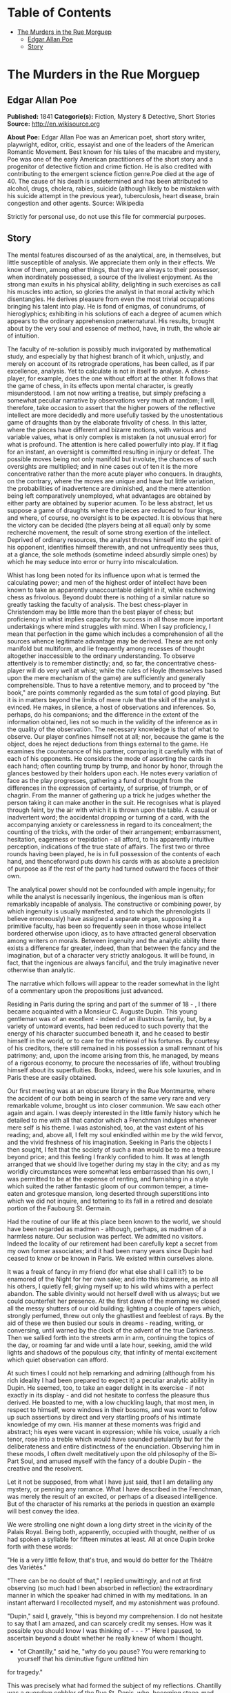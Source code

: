 #+TILE: The Murders in the Rue Morgue

* Table of Contents
  :PROPERTIES:
  :TOC:      :include all :depth 2 :ignore this
  :END:
:CONTENTS:
- [[#the-murders-in-the-rue-morguep][The Murders in the Rue Morguep]]
  - [[#edgar-allan-poe][Edgar Allan Poe]]
  - [[#story][Story]]
:END:
* The Murders in the Rue Morguep
** Edgar Allan Poe
   *Published:* 1841
   *Categorie(s):* Fiction, Mystery & Detective, Short Stories
   *Source:* http://en.wikisource.org


   *About Poe:*
   Edgar Allan Poe was an American poet, short story writer, playwright, editor, critic, essayist and one of the leaders of
   the American Romantic Movement. Best known for his tales of the macabre and mystery, Poe was one of the early American
   practitioners of the short story and a progenitor of detective fiction and crime fiction. He is also credited with
   contributing to the emergent science fiction genre.Poe died at the age of 40. The cause of his death is undetermined and
   has been attributed to alcohol, drugs, cholera, rabies, suicide (although likely to be mistaken with his suicide attempt
   in the previous year), tuberculosis, heart disease, brain congestion and other agents. Source: Wikipedia

   Strictly for personal use, do not use this file for commercial purposes.

** Story

   The mental features discoursed of as the analytical, are, in themselves, but little susceptible of analysis. We
   appreciate them only in their effects. We know of them, among other things, that they are always to their possessor,
   when inordinately possessed, a source of the liveliest enjoyment. As the strong man exults in his physical ability,
   delighting in such exercises as call his muscles into action, so glories the analyst in that moral activity which
   disentangles. He derives pleasure from even the most trivial occupations bringing his talent into play. He is fond of
   enigmas, of conundrums, of hieroglyphics; exhibiting in his solutions of each a degree of acumen which appears to the
   ordinary apprehension præternatural. His results, brought about by the very soul and essence of method, have, in truth,
   the whole air of intuition.

   The faculty of re-solution is possibly much invigorated by mathematical study, and especially by that highest branch of
   it which, unjustly, and merely on account of its retrograde operations, has been called, as if par excellence, analysis.
   Yet to calculate is not in itself to analyse. A chess-player, for example, does the one without effort at the other. It
   follows that the game of chess, in its effects upon mental character, is greatly misunderstood. I am not now writing a
   treatise, but simply prefacing a somewhat peculiar narrative by observations very much at random; I will, therefore,
   take occasion to assert that the higher powers of the reflective intellect are more decidedly and more usefully tasked
   by the unostentatious game of draughts than by the elaborate frivolity of chess. In this latter, where the pieces have
   different and bizarre motions, with various and variable values, what is only complex is mistaken (a not unusual error)
   for what is profound. The attention is here called powerfully into play. If it flag for an instant, an oversight is
   committed resulting in injury or defeat. The possible moves being not only manifold but involute, the chances of such
   oversights are multiplied; and in nine cases out of ten it is the more concentrative rather than the more acute player
   who conquers. In draughts, on the contrary, where the moves are unique and have but little variation, the probabilities
   of inadvertence are diminished, and the mere attention being left comparatively unemployed, what advantages are obtained
   by either party are obtained by superior acumen. To be less abstract, let us suppose a game of draughts where the pieces
   are reduced to four kings, and where, of course, no oversight is to be expected. It is obvious that here the victory can
   be decided (the players being at all equal) only by some recherché movement, the result of some strong exertion of the
   intellect. Deprived of ordinary resources, the analyst throws himself into the spirit of his opponent, identifies
   himself therewith, and not unfrequently sees thus, at a glance, the sole methods (sometime indeed absurdly simple ones)
   by which he may seduce into error or hurry into miscalculation.

   Whist has long been noted for its influence upon what is termed the calculating power; and men of the highest order of
   intellect have been known to take an apparently unaccountable delight in it, while eschewing chess as frivolous. Beyond
   doubt there is nothing of a similar nature so greatly tasking the faculty of analysis. The best chess-player in
   Christendom may be little more than the best player of chess; but proficiency in whist implies capacity for success in
   all those more important undertakings where mind struggles with mind. When I say proficiency, I mean that perfection in
   the game which includes a comprehension of all the sources whence legitimate advantage may be derived. These are not
   only manifold but multiform, and lie frequently among recesses of thought altogether inaccessible to the ordinary
   understanding. To observe attentively is to remember distinctly; and, so far, the concentrative chess-player will do
   very well at whist; while the rules of Hoyle (themselves based upon the mere mechanism of the game) are sufficiently and
   generally comprehensible. Thus to have a retentive memory, and to proceed by "the book," are points commonly regarded as
   the sum total of good playing. But it is in matters beyond the limits of mere rule that the skill of the analyst is
   evinced. He makes, in silence, a host of observations and inferences. So, perhaps, do his companions; and the difference
   in the extent of the information obtained, lies not so much in the validity of the inference as in the quality of the
   observation. The necessary knowledge is that of what to observe. Our player confines himself not at all; nor, because
   the game is the object, does he reject deductions from things external to the game. He examines the countenance of his
   partner, comparing it carefully with that of each of his opponents. He considers the mode of assorting the cards in each
   hand; often counting trump by trump, and honor by honor, through the glances bestowed by their holders upon each. He
   notes every variation of face as the play progresses, gathering a fund of thought from the differences in the expression
   of certainty, of surprise, of triumph, or of chagrin. From the manner of gathering up a trick he judges whether the
   person taking it can make another in the suit. He recognises what is played through feint, by the air with which it is
   thrown upon the table. A casual or inadvertent word; the accidental dropping or turning of a card, with the accompanying
   anxiety or carelessness in regard to its concealment; the counting of the tricks, with the order of their arrangement;
   embarrassment, hesitation, eagerness or trepidation - all afford, to his apparently intuitive perception, indications of
   the true state of affairs. The first two or three rounds having been played, he is in full possession of the contents of
   each hand, and thenceforward puts down his cards with as absolute a precision of purpose as if the rest of the party had
   turned outward the faces of their own.

   The analytical power should not be confounded with ample ingenuity; for while the analyst is necessarily ingenious, the
   ingenious man is often remarkably incapable of analysis. The constructive or combining power, by which ingenuity is
   usually manifested, and to which the phrenologists (I believe erroneously) have assigned a separate organ, supposing it
   a primitive faculty, has been so frequently seen in those whose intellect bordered otherwise upon idiocy, as to have
   attracted general observation among writers on morals. Between ingenuity and the analytic ability there exists a
   difference far greater, indeed, than that between the fancy and the imagination, but of a character very strictly
   analogous. It will be found, in fact, that the ingenious are always fanciful, and the truly imaginative never otherwise
   than analytic.

   The narrative which follows will appear to the reader somewhat in the light of a commentary upon the propositions just
   advanced.

   Residing in Paris during the spring and part of the summer of 18 - , I there became acquainted with a Monsieur C.
   Auguste Dupin. This young gentleman was of an excellent - indeed of an illustrious family, but, by a variety of untoward
   events, had been reduced to such poverty that the energy of his character succumbed beneath it, and he ceased to bestir
   himself in the world, or to care for the retrieval of his fortunes. By courtesy of his creditors, there still remained
   in his possession a small remnant of his patrimony; and, upon the income arising from this, he managed, by means of a
   rigorous economy, to procure the necessaries of life, without troubling himself about its superfluities. Books, indeed,
   were his sole luxuries, and in Paris these are easily obtained.

   Our first meeting was at an obscure library in the Rue Montmartre, where the accident of our both being in search of the
   same very rare and very remarkable volume, brought us into closer communion. We saw each other again and again. I was
   deeply interested in the little family history which he detailed to me with all that candor which a Frenchman indulges
   whenever mere self is his theme. I was astonished, too, at the vast extent of his reading; and, above all, I felt my
   soul enkindled within me by the wild fervor, and the vivid freshness of his imagination. Seeking in Paris the objects I
   then sought, I felt that the society of such a man would be to me a treasure beyond price; and this feeling I frankly
   confided to him. It was at length arranged that we should live together during my stay in the city; and as my worldly
   circumstances were somewhat less embarrassed than his own, I was permitted to be at the expense of renting, and
   furnishing in a style which suited the rather fantastic gloom of our common temper, a time-eaten and grotesque mansion,
   long deserted through superstitions into which we did not inquire, and tottering to its fall in a retired and desolate
   portion of the Faubourg St. Germain.

   Had the routine of our life at this place been known to the world, we should have been regarded as madmen - although,
   perhaps, as madmen of a harmless nature. Our seclusion was perfect. We admitted no visitors. Indeed the locality of our
   retirement had been carefully kept a secret from my own former associates; and it had been many years since Dupin had
   ceased to know or be known in Paris. We existed within ourselves alone.

   It was a freak of fancy in my friend (for what else shall I call it?) to be enamored of the Night for her own sake; and
   into this bizarrerie, as into all his others, I quietly fell; giving myself up to his wild whims with a perfect abandon.
   The sable divinity would not herself dwell with us always; but we could counterfeit her presence. At the first dawn of
   the morning we closed all the messy shutters of our old building; lighting a couple of tapers which, strongly perfumed,
   threw out only the ghastliest and feeblest of rays. By the aid of these we then busied our souls in dreams - reading,
   writing, or conversing, until warned by the clock of the advent of the true Darkness. Then we sallied forth into the
   streets arm in arm, continuing the topics of the day, or roaming far and wide until a late hour, seeking, amid the wild
   lights and shadows of the populous city, that infinity of mental excitement which quiet observation can afford.

   At such times I could not help remarking and admiring (although from his rich ideality I had been prepared to expect it)
   a peculiar analytic ability in Dupin. He seemed, too, to take an eager delight in its exercise - if not exactly in its
   display - and did not hesitate to confess the pleasure thus derived. He boasted to me, with a low chuckling laugh, that
   most men, in respect to himself, wore windows in their bosoms, and was wont to follow up such assertions by direct and
   very startling proofs of his intimate knowledge of my own. His manner at these moments was frigid and abstract; his eyes
   were vacant in expression; while his voice, usually a rich tenor, rose into a treble which would have sounded petulantly
   but for the deliberateness and entire distinctness of the enunciation. Observing him in these moods, I often dwelt
   meditatively upon the old philosophy of the Bi-Part Soul, and amused myself with the fancy of a double Dupin - the
   creative and the resolvent.

   Let it not be supposed, from what I have just said, that I am detailing any mystery, or penning any romance. What I have
   described in the Frenchman, was merely the result of an excited, or perhaps of a diseased intelligence. But of the
   character of his remarks at the periods in question an example will best convey the idea.

   We were strolling one night down a long dirty street in the vicinity of the Palais Royal. Being both, apparently,
   occupied with thought, neither of us had spoken a syllable for fifteen minutes at least. All at once Dupin broke forth
   with these words:

   "He is a very little fellow, that's true, and would do better for the Théâtre des Variétés."

   "There can be no doubt of that," I replied unwittingly, and not at first observing (so much had I been absorbed in
   reflection) the extraordinary manner in which the speaker had chimed in with my meditations. In an instant afterward I
   recollected myself, and my astonishment was profound.

   "Dupin," said I, gravely, "this is beyond my comprehension. I do not hesitate to say that I am amazed, and can scarcely
   credit my senses. How was it possible you should know I was thinking of  -  -  - ?" Here I paused, to ascertain beyond a
   doubt whether he really knew of whom I thought.

   - "of Chantilly," said he, "why do you pause? You were remarking to yourself that his diminutive figure unfitted him
   for tragedy."

   This was precisely what had formed the subject of my reflections. Chantilly was a quondam cobbler of the Rue St. Denis,
   who, becoming stage-mad, had attempted the rôle of Xerxes, in Crébillon's tragedy so called, and been notoriously
   Pasquinaded for his pains.

   "Tell me, for Heaven's sake," I exclaimed, "the method - if method there is - by which you have been enabled to fathom
   my soul in this matter." In fact I was even more startled than I would have been willing to express.

   "It was the fruiterer," replied my friend, "who brought you to the conclusion that the mender of soles was not of
   sufficient height for Xerxes et id genus omne."

   "The fruiterer! - you astonish me - I know no fruiterer whomsoever."

   "The man who ran up against you as we entered the street - it may have been fifteen minutes ago."

   I now remembered that, in fact, a fruiterer, carrying upon his head a large basket of apples, had nearly thrown me down,
   by accident, as we passed from the Rue C  -  -  into the thoroughfare where we stood; but what this had to do with
   Chantilly I could not possibly understand.

   There was not a particle of charlâtanerie about Dupin. "I will explain," he said, "and that you may comprehend all
   clearly, we will first retrace the course of your meditations, from the moment in which I spoke to you until that of the
   rencontre with the fruiterer in question. The larger links of the chain run thus - Chantilly, Orion, Dr. Nichols,
   Epicurus, Stereotomy, the street stones, the fruiterer."

   There are few persons who have not, at some period of their lives, amused themselves in retracing the steps by which
   particular conclusions of their own minds have been attained. The occupation is often full of interest and he who
   attempts it for the first time is astonished by the apparently illimitable distance and incoherence between the
   starting-point and the goal. What, then, must have been my amazement when I heard the Frenchman speak what he had just
   spoken, and when I could not help acknowledging that he had spoken the truth. He continued:

   "We had been talking of horses, if I remember aright, just before leaving the Rue C  -  -  . This was the last subject
   we discussed. As we crossed into this street, a fruiterer, with a large basket upon his head, brushing quickly past us,
   thrust you upon a pile of paving stones collected at a spot where the causeway is undergoing repair. You stepped upon
   one of the loose fragments, slipped, slightly strained your ankle, appeared vexed or sulky, muttered a few words, turned
   to look at the pile, and then proceeded in silence. I was not particularly attentive to what you did; but observation
   has become with me, of late, a species of necessity.

   "You kept your eyes upon the ground - glancing, with a petulant expression, at the holes and ruts in the pavement, (so
   that I saw you were still thinking of the stones,) until we reached the little alley called Lamartine, which has been
   paved, by way of experiment, with the overlapping and riveted blocks. Here your countenance brightened up, and,
   perceiving your lips move, I could not doubt that you murmured the word 'stereotomy,' a term very affectedly applied to
   this species of pavement. I knew that you could not say to yourself 'stereotomy' without being brought to think of
   atomies, and thus of the theories of Epicurus; and since, when we discussed this subject not very long ago, I mentioned
   to you how singularly, yet with how little notice, the vague guesses of that noble Greek had met with confirmation in
   the late nebular cosmogony, I felt that you could not avoid casting your eyes upward to the great nebula in Orion, and I
   certainly expected that you would do so. You did look up; and I was now assured that I had correctly followed your
   steps. But in that bitter tirade upon Chantilly, which appeared in yesterday's 'Musée,' the satirist, making some
   disgraceful allusions to the cobbler's change of name upon assuming the buskin, quoted a Latin line about which we have
   often conversed. I mean the line

   Perdidit antiquum litera sonum.

   I had told you that this was in reference to Orion, formerly written Urion; and, from certain pungencies connected with
   this explanation, I was aware that you could not have forgotten it. It was clear, therefore, that you would not fail to
   combine the two ideas of Orion and Chantilly. That you did combine them I saw by the character of the smile which passed
   over your lips. You thought of the poor cobbler's immolation. So far, you had been stooping in your gait; but now I saw
   you draw yourself up to your full height. I was then sure that you reflected upon the diminutive figure of Chantilly. At
   this point I interrupted your meditations to remark that as, in fact, he was a very little fellow - that Chantilly - he
   would do better at the Théâtre des Variétés."

   Not long after this, we were looking over an evening edition of the Gazette des Tribunaux, when the following paragraphs
   arrested our attention.

   "EXTRAORDINARY MURDERS. - This morning, about three o'clock, the inhabitants of the Quartier St. Roch were aroused from
   sleep by a succession of terrific shrieks, issuing, apparently, from the fourth story of a house in the Rue Morgue,
   known to be in the sole occupancy of one Madame L'Espanaye, and her daughter Mademoiselle Camille L'Espanaye. After some
   delay, occasioned by a fruitless attempt to procure admission in the usual manner, the gateway was broken in with a
   crowbar, and eight or ten of the neighbors entered accompanied by two gendarmes. By this time the cries had ceased; but,
   as the party rushed up the first flight of stairs, two or more rough voices in angry contention were distinguished and
   seemed to proceed from the upper part of the house. As the second landing was reached, these sounds, also, had ceased
   and everything remained perfectly quiet. The party spread themselves and hurried from room to room. Upon arriving at a
   large back chamber in the fourth story, (the door of which, being found locked, with the key inside, was forced open,) a
   spectacle presented itself which struck every one present not less with horror than with astonishment.

   "The apartment was in the wildest disorder - the furniture broken and thrown about in all directions. There was only one
   bedstead; and from this the bed had been removed, and thrown into the middle of the floor. On a chair lay a razor,
   besmeared with blood. On the hearth were two or three long and thick tresses of grey human hair, also dabbled in blood,
   and seeming to have been pulled out by the roots. Upon the floor were found four Napoleons, an ear-ring of topaz, three
   large silver spoons, three smaller of métal d'Alger, and two bags, containing nearly four thousand francs in gold. The
   drawers of a bureau, which stood in one corner were open, and had been, apparently, rifled, although many articles still
   remained in them. A small iron safe was discovered under the bed (not under the bedstead). It was open, with the key
   still in the door. It had no contents beyond a few old letters, and other papers of little consequence.

   "Of Madame L'Espanaye no traces were here seen; but an unusual quantity of soot being observed in the fire-place, a
   search was made in the chimney, and (horrible to relate!) the; corpse of the daughter, head downward, was dragged
   therefrom; it having been thus forced up the narrow aperture for a considerable distance. The body was quite warm. Upon
   examining it, many excoriations were perceived, no doubt occasioned by the violence with which it had been thrust up and
   disengaged. Upon the face were many severe scratches, and, upon the throat, dark bruises, and deep indentations of
   finger nails, as if the deceased had been throttled to death.

   "After a thorough investigation of every portion of the house, without farther discovery, the party made its way into a
   small paved yard in the rear of the building, where lay the corpse of the old lady, with her throat so entirely cut
   that, upon an attempt to raise her, the head fell off. The body, as well as the head, was fearfully mutilated - the
   former so much so as scarcely to retain any semblance of humanity.

   "To this horrible mystery there is not as yet, we believe, the slightest clew."

   The next day's paper had these additional particulars.

   "The Tragedy in the Rue Morgue. - Many individuals have been examined in relation to this most extraordinary and
   frightful affair. [The word 'affaire' has not yet, in France, that levity of import which it conveys with us,] "but
   nothing whatever has transpired to throw light upon it. We give below all the material testimony elicited.

   "Pauline Dubourg, laundress, deposes that she has known both the deceased for three years, having washed for them during
   that period. The old lady and her daughter seemed on good terms - very affectionate towards each other. They were
   excellent pay. Could not speak in regard to their mode or means of living. Believed that Madame L. told fortunes for a
   living. Was reputed to have money put by. Never met any persons in the house when she called for the clothes or took
   them home. Was sure that they had no servant in employ. There appeared to be no furniture in any part of the building
   except in the fourth story.

   "Pierre Moreau, tobacconist, deposes that he has been in the habit of selling small quantities of tobacco and snuff to
   Madame L'Espanaye for nearly four years. Was born in the neighborhood, and has always resided there. The deceased and
   her daughter had occupied the house in which the corpses were found, for more than six years. It was formerly occupied
   by a jeweller, who under-let the upper rooms to various persons. The house was the property of Madame L. She became
   dissatisfied with the abuse of the premises by her tenant, and moved into them herself, refusing to let any portion. The
   old lady was childish. Witness had seen the daughter some five or six times during the six years. The two lived an
   exceedingly retired life - were reputed to have money. Had heard it said among the neighbors that Madame L. told
   fortunes - did not believe it. Had never seen any person enter the door except the old lady and her daughter, a porter
   once or twice, and a physician some eight or ten times.

   "Many other persons, neighbors, gave evidence to the same effect. No one was spoken of as frequenting the house. It was
   not known whether there were any living connexions of Madame L. and her daughter. The shutters of the front windows were
   seldom opened. Those in the rear were always closed, with the exception of the large back room, fourth story. The house
   was a good house - not very old.

   "Isidore Musèt, gendarme, deposes that he was called to the house about three o'clock in the morning, and found some
   twenty or thirty persons at the gateway, endeavoring to gain admittance. Forced it open, at length, with a bayonet - not
   with a crowbar. Had but little difficulty in getting it open, on account of its being a double or folding gate, and
   bolted neither at bottom not top. The shrieks were continued until the gate was forced - and then suddenly ceased. They
   seemed to be screams of some person (or persons) in great agony - were loud and drawn out, not short and quick. Witness
   led the way up stairs. Upon reaching the first landing, heard two voices in loud and angry contention - the one a gruff
   voice, the other much shriller - a very strange voice. Could distinguish some words of the former, which was that of a
   Frenchman. Was positive that it was not a woman's voice. Could distinguish the words 'sacré' and 'diable.' The shrill
   voice was that of a foreigner. Could not be sure whether it was the voice of a man or of a woman. Could not make out
   what was said, but believed the language to be Spanish. The state of the room and of the bodies was described by this
   witness as we described them yesterday.

   "Henri Duval, a neighbor, and by trade a silver-smith, deposes that he was one of the party who first entered the house.
   Corroborates the testimony of Musèt in general. As soon as they forced an entrance, they reclosed the door, to keep out
   the crowd, which collected very fast, notwithstanding the lateness of the hour. The shrill voice, this witness thinks,
   was that of an Italian. Was certain it was not French. Could not be sure that it was a man's voice. It might have been a
   woman's. Was not acquainted with the Italian language. Could not distinguish the words, but was convinced by the
   intonation that the speaker was an Italian. Knew Madame L. and her daughter. Had conversed with both frequently. Was
   sure that the shrill voice was not that of either of the deceased.

   " -  -  Odenheimer, restaurateur. -  This witness volunteered his testimony. Not speaking French, was examined through
   an interpreter. Is a native of Amsterdam. Was passing the house at the time of the shrieks. They lasted for several
   minutes - probably ten. They were long and loud - very awful and distressing. Was one of those who entered the building.
   Corroborated the previous evidence in every respect but one. Was sure that the shrill voice was that of a man - of a
   Frenchman. Could not distinguish the words uttered. They were loud and quick - unequal - spoken apparently in fear as
   well as in anger. The voice was harsh - not so much shrill as harsh. Could not call it a shrill voice. The gruff voice
   said repeatedly 'sacré,' 'diable,' and once 'mon Dieu. '

   "Jules Mignaud, banker, of the firm of Mignaud et Fils, Rue Deloraine. Is the elder Mignaud. Madame L'Espanaye had some
   property. Had opened an account with his banking house in the spring of the year - (eight years previously). Made
   frequent deposits in small sums. Had checked for nothing until the third day before her death, when she took out in
   person the sum of 4000 francs. This sum was paid in gold, and a clerk went home with the money.

   "Adolphe Le Bon, clerk to Mignaud et Fils, deposes that on the day in question, about noon, he accompanied Madame
   L'Espanaye to her residence with the 4000 francs, put up in two bags. Upon the door being opened, Mademoiselle L.
   appeared and took from his hands one of the bags, while the old lady relieved him of the other. He then bowed and
   departed. Did not see any person in the street at the time. It is a bye-street - very lonely.

   "William Bird, tailor deposes that he was one of the party who entered the house. Is an Englishman. Has lived in Paris
   two years. Was one of the first to ascend the stairs. Heard the voices in contention. The gruff voice was that of a
   Frenchman. Could make out several words, but cannot now remember all. Heard distinctly 'sacré' and 'mon Dieu.' There was
   a sound at the moment as if of several persons struggling - a scraping and scuffling sound. The shrill voice was very
   loud - louder than the gruff one. Is sure that it was not the voice of an Englishman. Appeared to be that of a German.
   Might have been a woman's voice. Does not understand German.

   "Four of the above-named witnesses, being recalled, deposed that the door of the chamber in which was found the body of
   Mademoiselle L. was locked on the inside when the party reached it. Every thing was perfectly silent - no groans or
   noises of any kind. Upon forcing the door no person was seen. The windows, both of the back and front room, were down
   and firmly fastened from within. A door between the two rooms was closed, but not locked. The door leading from the
   front room into the passage was locked, with the key on the inside. A small room in the front of the house, on the
   fourth story, at the head of the passage was open, the door being ajar. This room was crowded with old beds, boxes, and
   so forth. These were carefully removed and searched. There was not an inch of any portion of the house which was not
   carefully searched. Sweeps were sent up and down the chimneys. The house was a four story one, with garrets (mansardes).
   A trap-door on the roof was nailed down very securely - did not appear to have been opened for years. The time elapsing
   between the hearing of the voices in contention and the breaking open of the room door, was variously stated by the
   witnesses. Some made it as short as three minutes - some as long as five. The door was opened with difficulty.

   "Alfonzo Garcio, undertaker, deposes that he resides in the Rue Morgue. Is a native of Spain. Was one of the party who
   entered the house. Did not proceed up stairs. Is nervous, and was apprehensive of the consequences of agitation. Heard
   the voices in contention. The gruff voice was that of a Frenchman. Could not distinguish what was said. The shrill voice
   was that of an Englishman - is sure of this. Does not understand the English language, but judges by the intonation.

   "Alberto Montani, confectioner, deposes that he was among the first to ascend the stairs. Heard the voices in question.
   The gruff voice was that of a Frenchman. Distinguished several words. The speaker appeared to be expostulating. Could
   not make out the words of the shrill voice. Spoke quick and unevenly. Thinks it the voice of a Russian. Corroborates the
   general testimony. Is an Italian. Never conversed with a native of Russia.

   "Several witnesses, recalled, here testified that the chimneys of all the rooms on the fourth story were too narrow to
   admit the passage of a human being. By 'sweeps' were meant cylindrical sweeping brushes, such as are employed by those
   who clean chimneys. These brushes were passed up and down every flue in the house. There is no back passage by which any
   one could have descended while the party proceeded up stairs. The body of Mademoiselle L'Espanaye was so firmly wedged
   in the chimney that it could not be got down until four or five of the party united their strength.

   "Paul Dumas, physician, deposes that he was called to view the bodies about day-break. They were both then lying on the
   sacking of the bedstead in the chamber where Mademoiselle L. was found. The corpse of the young lady was much bruised
   and excoriated. The fact that it had been thrust up the chimney would sufficiently account for these appearances. The
   throat was greatly chafed. There were several deep scratches just below the chin, together with a series of livid spots
   which were evidently the impression of fingers. The face was fearfully discolored, and the eye-balls protruded. The
   tongue had been partially bitten through. A large bruise was discovered upon the pit of the stomach, produced,
   apparently, by the pressure of a knee. In the opinion of M. Dumas, Mademoiselle L'Espanaye had been throttled to death
   by some person or persons unknown. The corpse of the mother was horribly mutilated. All the bones of the right leg and
   arm were more or less shattered. The left tibia much splintered, as well as all the ribs of the left side. Whole body
   dreadfully bruised and discolored. It was not possible to say how the injuries had been inflicted. A heavy club of wood,
   or a broad bar of iron - a chair - any large, heavy, and obtuse weapon would have produced such results, if wielded by
   the hands of a very powerful man. No woman could have inflicted the blows with any weapon. The head of the deceased,
   when seen by witness, was entirely separated from the body, and was also greatly shattered. The throat had evidently
   been cut with some very sharp instrument - probably with a razor.

   "Alexandre Etienne, surgeon, was called with M. Dumas to view the bodies. Corroborated the testimony, and the opinions
   of M. Dumas.

   "Nothing farther of importance was elicited, although several other persons were examined. A murder so mysterious, and
   so perplexing in all its particulars, was never before committed in Paris - if indeed a murder has been committed at
   all. The police are entirely at fault - an unusual occurrence in affairs of this nature. There is not, however, the
   shadow of a clew apparent."

   The evening edition of the paper stated that the greatest excitement still continued in the Quartier St. Roch - that the
   premises in question had been carefully re-searched, and fresh examinations of witnesses instituted, but all to no
   purpose. A postscript, however, mentioned that Adolphe Le Bon had been arrested and imprisoned - although nothing
   appeared to criminate him, beyond the facts already detailed.

   Dupin seemed singularly interested in the progress of this affair - at least so I judged from his manner, for he made no
   comments. It was only after the announcement that Le Bon had been imprisoned, that he asked me my opinion respecting the
   murders.

   I could merely agree with all Paris in considering them an insoluble mystery. I saw no means by which it would be
   possible to trace the murderer.

   "We must not judge of the means," said Dupin, "by this shell of an examination. The Parisian police, so much extolled
   for acumen, are cunning, but no more. There is no method in their proceedings, beyond the method of the moment. They
   make a vast parade of measures; but, not unfrequently, these are so ill adapted to the objects proposed, as to put us in
   mind of Monsieur Jourdain's calling for his robe-de-chambre - pour mieux entendre la musique. The results attained by
   them are not unfrequently surprising, but, for the most part, are brought about by simple diligence and activity. When
   these qualities are unavailing, their schemes fail. Vidocq, for example, was a good guesser and a persevering man. But,
   without educated thought, he erred continually by the very intensity of his investigations. He impaired his vision by
   holding the object too close. He might see, perhaps, one or two points with unusual clearness, but in so doing he,
   necessarily, lost sight of the matter as a whole. Thus there is such a thing as being too profound. Truth is not always
   in a well. In fact, as regards the more important knowledge, I do believe that she is invariably superficial. The depth
   lies in the valleys where we seek her, and not upon the mountain-tops where she is found. The modes and sources of this
   kind of error are well typified in the contemplation of the heavenly bodies. To look at a star by glances - to view it
   in a side-long way, by turning toward it the exterior portions of the retina (more susceptible of feeble impressions of
   light than the interior), is to behold the star distinctly - is to have the best appreciation of its lustre - a lustre
   which grows dim just in proportion as we turn our vision fully upon it. A greater number of rays actually fall upon the
   eye in the latter case, but, in the former, there is the more refined capacity for comprehension. By undue profundity we
   perplex and enfeeble thought; and it is possible to make even Venus herself vanish from the firmanent by a scrutiny too
   sustained, too concentrated, or too direct.

   "As for these murders, let us enter into some examinations for ourselves, before we make up an opinion respecting them.
   An inquiry will afford us amusement," [I thought this an odd term, so applied, but said nothing] "and, besides, Le Bon
   once rendered me a service for which I am not ungrateful. We will go and see the premises with our own eyes. I know
   G -  - , the Prefect of Police, and shall have no difficulty in obtaining the necessary permission."

   The permission was obtained, and we proceeded at once to the Rue Morgue. This is one of those miserable thoroughfares
   which intervene between the Rue Richelieu and the Rue St. Roch. It was late in the afternoon when we reached it; as this
   quarter is at a great distance from that in which we resided. The house was readily found; for there were still many
   persons gazing up at the closed shutters, with an objectless curiosity, from the opposite side of the way. It was an
   ordinary Parisian house, with a gateway, on one side of which was a glazed watch-box, with a sliding panel in the
   window, indicating a loge de concierge. Before going in we walked up the street, turned down an alley, and then, again
   turning, passed in the rear of the building - Dupin, meanwhile examining the whole neighborhood, as well as the house,
   with a minuteness of attention for which I could see no possible object.

   Retracing our steps, we came again to the front of the dwelling, rang, and, having shown our credentials, were admitted
   by the agents in charge. We went up stairs - into the chamber where the body of Mademoiselle L'Espanaye had been found,
   and where both the deceased still lay. The disorders of the room had, as usual, been suffered to exist. I saw nothing
   beyond what had been stated in the Gazette des Tribunaux. Dupin scrutinized every thing - not excepting the bodies of
   the victims. We then went into the other rooms, and into the yard; a gendarme accompanying us throughout. The
   examination occupied us until dark, when we took our departure. On our way home my companion stepped in for a moment at
   the office of one of the daily papers.

   I have said that the whims of my friend were manifold, and that Je les ménagais: - for this phrase there is no English
   equivalent. It was his humor, now, to decline all conversation on the subject of the murder, until about noon the next
   day. He then asked me, suddenly, if I had observed any thing peculiar at the scene of the atrocity.

   There was something in his manner of emphasizing the word "peculiar," which caused me to shudder, without knowing why.

   "No, nothing peculiar," I said; "nothing more, at least, than we both saw stated in the paper."

   "The Gazette," he replied, "has not entered, I fear, into the unusual horror of the thing. But dismiss the idle opinions
   of this print. It appears to me that this mystery is considered insoluble, for the very reason which should cause it to
   be regarded as easy of solution - I mean for the outré character of its features. The police are confounded by the
   seeming absence of motive - not for the murder itself - but for the atrocity of the murder. They are puzzled, too, by
   the seeming impossibility of reconciling the voices heard in contention, with the facts that no one was discovered up
   stairs but the assassinated Mademoiselle L'Espanaye, and that there were no means of egress without the notice of the
   party ascending. The wild disorder of the room; the corpse thrust, with the head downward, up the chimney; the frightful
   mutilation of the body of the old lady; these considerations, with those just mentioned, and others which I need not
   mention, have sufficed to paralyze the powers, by putting completely at fault the boasted acumen, of the government
   agents. They have fallen into the gross but common error of confounding the unusual with the abstruse. But it is by
   these deviations from the plane of the ordinary, that reason feels its way, if at all, in its search for the true. In
   investigations such as we are now pursuing, it should not be so much asked 'what has occurred,' as 'what has occurred
   that has never occurred before.' In fact, the facility with which I shall arrive, or have arrived, at the solution of
   this mystery, is in the direct ratio of its apparent insolubility in the eyes of the police."

   I stared at the speaker in mute astonishment.

   "I am now awaiting," continued he, looking toward the door of our apartment - "I am now awaiting a person who, although
   perhaps not the perpetrator of these butcheries, must have been in some measure implicated in their perpetration. Of the
   worst portion of the crimes committed, it is probable that he is innocent. I hope that I am right in this supposition;
   for upon it I build my expectation of reading the entire riddle. I look for the man here - in this room - every moment.
   It is true that he may not arrive; but the probability is that he will. Should he come, it will be necessary to detain
   him. Here are pistols; and we both know how to use them when occasion demands their use."

   I took the pistols, scarcely knowing what I did, or believing what I heard, while Dupin went on, very much as if in a
   soliloquy. I have already spoken of his abstract manner at such times. His discourse was addressed to myself; but his
   voice, although by no means loud, had that intonation which is commonly employed in speaking to some one at a great
   distance. His eyes, vacant in expression, regarded only the wall.

   "That the voices heard in contention," he said, "by the party upon the stairs, were not the voices of the women
   themselves, was fully proved by the evidence. This relieves us of all doubt upon the question whether the old lady could
   have first destroyed the daughter and afterward have committed suicide. I speak of this point chiefly for the sake of
   method; for the strength of Madame L'Espanaye would have been utterly unequal to the task of thrusting her daughter's
   corpse up the chimney as it was found; and the nature of the wounds upon her own person entirely preclude the idea of
   self-destruction. Murder, then, has been committed by some third party; and the voices of this third party were those
   heard in contention. Let me now advert - not to the whole testimony respecting these voices - but to what was peculiar
   in that testimony. Did you observe any thing peculiar about it?"

   I remarked that, while all the witnesses agreed in supposing the gruff voice to be that of a Frenchman, there was much
   disagreement in regard to the shrill, or, as one individual termed it, the harsh voice.

   "That was the evidence itself," said Dupin, "but it was not the peculiarity of the evidence. You have observed nothing
   distinctive. Yet there was something to be observed. The witnesses, as you remark, agreed about the gruff voice; they
   were here unanimous. But in regard to the shrill voice, the peculiarity is - not that they disagreed - but that, while
   an Italian, an Englishman, a Spaniard, a Hollander, and a Frenchman attempted to describe it, each one spoke of it as
   that of a foreigner. Each is sure that it was not the voice of one of his own countrymen. Each likens it - not to the
   voice of an individual of any nation with whose language he is conversant - but the converse. The Frenchman supposes it
   the voice of a Spaniard, and 'might have distinguished some words had he been acquainted with the Spanish. The Dutchman
   maintains it to have been that of a Frenchman; but we find it stated that 'not understanding French this witness was
   examined through an interpreter. The Englishman thinks it the voice of a German, and does not understand German. The
   Spaniard 'is sure' that it was that of an Englishman, but 'judges by the intonation' altogether, 'as he has no knowledge
   of the English. The Italian believes it the voice of a Russian, but 'has never conversed with a native of Russia. A
   second Frenchman differs, moreover, with the first, and is positive that the voice was that of an Italian; but, not
   being cognizant of that tongue, is, like the Spaniard, 'convinced by the intonation.' Now, how strangely unusual must
   that voice have really been, about which such testimony as this could have been elicited! - in whose tones, even,
   denizens of the five great divisions of Europe could recognise nothing familiar! You will say that it might have been
   the voice of an Asiatic - of an African. Neither Asiatics nor Africans abound in Paris; but, without denying the
   inference, I will now merely call your attention to three points. The voice is termed by one witness 'harsh rather than
   shrill.' It is represented by two others to have been 'quick and unequal.' No words - no sounds resembling words - were
   by any witness mentioned as distinguishable.

   "I know not," continued Dupin, "what impression I may have made, so far, upon your own understanding; but I do not
   hesitate to say that legitimate deductions even from this portion of the testimony - the portion respecting the gruff
   and shrill voices - are in themselves sufficient to engender a suspicion which should give direction to all farther
   progress in the investigation of the mystery. I said 'legitimate deductions;' but my meaning is not thus fully
   expressed. I designed to imply that the deductions are the sole proper ones, and that the suspicion arises inevitably
   from them as the single result. What the suspicion is, however, I will not say just yet. I merely wish you to bear in
   mind that, with myself, it was sufficiently forcible to give a definite form - a certain tendency - to my inquiries in
   the chamber.

   "Let us now transport ourselves, in fancy, to this chamber. What shall we first seek here? The means of egress employed
   by the murderers. It is not too much to say that neither of us believe in præternatural events. Madame and Mademoiselle
   L'Espanaye were not destroyed by spirits. The doers of the deed were material, and escaped materially. Then how?
   Fortunately, there is but one mode of reasoning upon the point, and that mode must lead us to a definite decision. Let
   us examine, each by each, the possible means of egress. It is clear that the assassins were in the room where
   Mademoiselle L'Espanaye was found, or at least in the room adjoining, when the party ascended the stairs. It is then
   only from these two apartments that we have to seek issues. The police have laid bare the floors, the ceilings, and the
   masonry of the walls, in every direction. No secret issues could have escaped their vigilance. But, not trusting to
   their eyes, I examined with my own. There were, then, no secret issues. Both doors leading from the rooms into the
   passage were securely locked, with the keys inside. Let us turn to the chimneys. These, although of ordinary width for
   some eight or ten feet above the hearths, will not admit, throughout their extent, the body of a large cat. The
   impossibility of egress, by means already stated, being thus absolute, we are reduced to the windows. Through those of
   the front room no one could have escaped without notice from the crowd in the street. The murderers must have passed,
   then, through those of the back room. Now, brought to this conclusion in so unequivocal a manner as we are, it is not
   our part, as reasoners, to reject it on account of apparent impossibilities. It is only left for us to prove that these
   apparent 'impossibilities' are, in reality, not such.

   "There are two windows in the chamber. One of them is unobstructed by furniture, and is wholly visible. The lower
   portion of the other is hidden from view by the head of the unwieldy bedstead which is thrust close up against it. The
   former was found securely fastened from within. It resisted the utmost force of those who endeavored to raise it. A
   large gimlet-hole had been pierced in its frame to the left, and a very stout nail was found fitted therein, nearly to
   the head. Upon examining the other window, a similar nail was seen similarly fitted in it; and a vigorous attempt to
   raise this sash, failed also. The police were now entirely satisfied that egress had not been in these directions. And,
   therefore, it was thought a matter of supererogation to withdraw the nails and open the windows.

   "My own examination was somewhat more particular, and was so for the reason I have just given - because here it was, I
   knew, that all apparent impossibilities must be proved to be not such in reality.

   "I proceeded to think thus - a posteriori. The murderers did escape from one of these windows. This being so, they could
   not have refastened the sashes from the inside, as they were found fastened; - the consideration which put a stop,
   through its obviousness, to the scrutiny of the police in this quarter. Yet the sashes were fastened. They must, then,
   have the power of fastening themselves. There was no escape from this conclusion. I stepped to the unobstructed
   casement, withdrew the nail with some difficulty and attempted to raise the sash. It resisted all my efforts, as I had
   anticipated. A concealed spring must, I now know, exist; and this corroboration of my idea convinced me that my premises
   at least, were correct, however mysterious still appeared the circumstances attending the nails. A careful search soon
   brought to light the hidden spring. I pressed it, and, satisfied with the discovery, forbore to upraise the sash.

   "I now replaced the nail and regarded it attentively. A person passing out through this window might have reclosed it,
   and the spring would have caught - but the nail could not have been replaced. The conclusion was plain, and again
   narrowed in the field of my investigations. The assassins must have escaped through the other window. Supposing, then,
   the springs upon each sash to be the same, as was probable, there must be found a difference between the nails, or at
   least between the modes of their fixture. Getting upon the sacking of the bedstead, I looked over the head-board
   minutely at the second casement. Passing my hand down behind the board, I readily discovered and pressed the spring,
   which was, as I had supposed, identical in character with its neighbor. I now looked at the nail. It was as stout as the
   other, and apparently fitted in the same manner - driven in nearly up to the head.

   "You will say that I was puzzled; but, if you think so, you must have misunderstood the nature of the inductions. To use
   a sporting phrase, I had not been once 'at fault.' The scent had never for an instant been lost. There was no flaw in
   any link of the chain. I had traced the secret to its ultimate result, - and that result was the nail. It had, I say, in
   every respect, the appearance of its fellow in the other window; but this fact was an absolute nullity (conclusive as it
   might seem to be) when compared with the consideration that here, at this point, terminated the clew. 'There must be
   something wrong,' I said, 'about the nail.' I touched it; and the head, with about a quarter of an inch of the shank,
   came off in my fingers. The rest of the shank was in the gimlet-hole where it had been broken off. The fracture was an
   old one (for its edges were incrusted with rust), and had apparently been accomplished by the blow of a hammer, which
   had partially imbedded, in the top of the bottom sash, the head portion of the nail. I now carefully replaced this head
   portion in the indentation whence I had taken it, and the resemblance to a perfect nail was complete - the fissure was
   invisible. Pressing the spring, I gently raised the sash for a few inches; the head went up with it, remaining firm in
   its bed. I closed the window, and the semblance of the whole nail was again perfect.

   "The riddle, so far, was now unriddled. The assassin had escaped through the window which looked upon the bed. Dropping
   of its own accord upon his exit (or perhaps purposely closed), it had become fastened by the spring; and it was the
   retention of this spring which had been mistaken by the police for that of the nail, - farther inquiry being thus
   considered unnecessary.

   "The next question is that of the mode of descent. Upon this point I had been satisfied in my walk with you around the
   building. About five feet and a half from the casement in question there runs a lightning-rod. From this rod it would
   have been impossible for any one to reach the window itself, to say nothing of entering it. I observed, however, that
   the shutters of the fourth story were of the peculiar kind called by Parisian carpenters ferrades - a kind rarely
   employed at the present day, but frequently seen upon very old mansions at Lyons and Bourdeaux. They are in the form of
   an ordinary door, (a single, not a folding door) except that the lower half is latticed or worked in open trellis - thus
   affording an excellent hold for the hands. In the present instance these shutters are fully three feet and a half broad.
   When we saw them from the rear of the house, they were both about half open - that is to say, they stood off at right
   angles from the wall. It is probable that the police, as well as myself, examined the back of the tenement; but, if so,
   in looking at these ferrades in the line of their breadth (as they must have done), they did not perceive this great
   breadth itself, or, at all events, failed to take it into due consideration. In fact, having once satisfied themselves
   that no egress could have been made in this quarter, they would naturally bestow here a very cursory examination. It was
   clear to me, however, that the shutter belonging to the window at the head of the bed, would, if swung fully back to the
   wall, reach to within two feet of the lightning-rod. It was also evident that, by exertion of a very unusual degree of
   activity and courage, an entrance into the window, from the rod, might have been thus effected. - By reaching to the
   distance of two feet and a half (we now suppose the shutter open to its whole extent) a robber might have taken a firm
   grasp upon the trellis-work. Letting go, then, his hold upon the rod, placing his feet securely against the wall, and
   springing boldly from it, he might have swung the shutter so as to close it, and, if we imagine the window open at the
   time, might even have swung himself into the room.

   "I wish you to bear especially in mind that I have spoken of a very unusual degree of activity as requisite to success
   in so hazardous and so difficult a feat. It is my design to show you, first, that the thing might possibly have been
   accomplished: - but, secondly and chiefly, I wish to impress upon your understanding the very extraordinary - the almost
   præternatural character of that agility which could have accomplished it.

   "You will say, no doubt, using the language of the law, that 'to make out my case,' I should rather undervalue, than
   insist upon a full estimation of the activity required in this matter. This may be the practice in law, but it is not
   the usage of reason. My ultimate object is only the truth. My immediate purpose is to lead you to place in
   juxta-position, that very unusual activity of which I have just spoken with that very peculiar shrill (or harsh) and
   unequal voice, about whose nationality no two persons could be found to agree, and in whose utterance no syllabification
   could be detected."

   At these words a vague and half-formed conception of the meaning of Dupin flitted over my mind. I seemed to be upon the
   verge of comprehension without power to comprehend - men, at times, find themselves upon the brink of remembrance
   without being able, in the end, to remember. My friend went on with his discourse.

   "You will see," he said, "that I have shifted the question from the mode of egress to that of ingress. It was my design
   to convey the idea that both were effected in the same manner, at the same point. Let us now revert to the interior of
   the room. Let us survey the appearances here. The drawers of the bureau, it is said, had been rifled, although many
   articles of apparel still remained within them. The conclusion here is absurd. It is a mere guess - a very silly
   one - and no more. How are we to know that the articles found in the drawers were not all these drawers had originally
   contained? Madame L'Espanaye and her daughter lived an exceedingly retired life - saw no company - seldom went out - had
   little use for numerous changes of habiliment. Those found were at least of as good quality as any likely to be
   possessed by these ladies. If a thief had taken any, why did he not take the best - why did he not take all? In a word,
   why did he abandon four thousand francs in gold to encumber himself with a bundle of linen? The gold was abandoned.
   Nearly the whole sum mentioned by Monsieur Mignaud, the banker, was discovered, in bags, upon the floor. I wish you,
   therefore, to discard from your thoughts the blundering idea of motive, engendered in the brains of the police by that
   portion of the evidence which speaks of money delivered at the door of the house. Coincidences ten times as remarkable
   as this (the delivery of the money, and murder committed within three days upon the party receiving it), happen to all
   of us every hour of our lives, without attracting even momentary notice. Coincidences, in general, are great
   stumbling-blocks in the way of that class of thinkers who have been educated to know nothing of the theory of
   probabilities - that theory to which the most glorious objects of human research are indebted for the most glorious of
   illustration. In the present instance, had the gold been gone, the fact of its delivery three days before would have
   formed something more than a coincidence. It would have been corroborative of this idea of motive. But, under the real
   circumstances of the case, if we are to suppose gold the motive of this outrage, we must also imagine the perpetrator so
   vacillating an idiot as to have abandoned his gold and his motive together.

   "Keeping now steadily in mind the points to which I have drawn your attention - that peculiar voice, that unusual
   agility, and that startling absence of motive in a murder so singularly atrocious as this - let us glance at the
   butchery itself. Here is a woman strangled to death by manual strength, and thrust up a chimney, head downward. Ordinary
   assassins employ no such modes of murder as this. Least of all, do they thus dispose of the murdered. In the manner of
   thrusting the corpse up the chimney, you will admit that there was something excessively outré - something altogether
   irreconcilable with our common notions of human action, even when we suppose the actors the most depraved of men. Think,
   too, how great must have been that strength which could have thrust the body up such an aperture so forcibly that the
   united vigor of several persons was found barely sufficient to drag it down!

   "Turn, now, to other indications of the employment of a vigor most marvellous. On the hearth were thick tresses - very
   thick tresses - of grey human hair. These had been torn out by the roots. You are aware of the great force necessary in
   tearing thus from the head even twenty or thirty hairs together. You saw the locks in question as well as myself. Their
   roots (a hideous sight!) were clotted with fragments of the flesh of the scalp - sure token of the prodigious power
   which had been exerted in uprooting perhaps half a million of hairs at a time. The throat of the old lady was not merely
   cut, but the head absolutely severed from the body: the instrument was a mere razor. I wish you also to look at the
   brutal ferocity of these deeds. Of the bruises upon the body of Madame L'Espanaye I do not speak. Monsieur Dumas, and
   his worthy coadjutor Monsieur Etienne, have pronounced that they were inflicted by some obtuse instrument; and so far
   these gentlemen are very correct. The obtuse instrument was clearly the stone pavement in the yard, upon which the
   victim had fallen from the window which looked in upon the bed. This idea, however simple it may now seem, escaped the
   police for the same reason that the breadth of the shutters escaped them - because, by the affair of the nails, their
   perceptions had been hermetically sealed against the possibility of the windows having ever been opened at all.

   "If now, in addition to all these things, you have properly reflected upon the odd disorder of the chamber, we have gone
   so far as to combine the ideas of an agility astounding, a strength superhuman, a ferocity brutal, a butchery without
   motive, a grotesquerie in horror absolutely alien from humanity, and a voice foreign in tone to the ears of men of many
   nations, and devoid of all distinct or intelligible syllabification. What result, then, has ensued? What impression have
   I made upon your fancy?"

   I felt a creeping of the flesh as Dupin asked me the question. "A madman," I said, "has done this deed - some raving
   maniac, escaped from a neighboring Maison de Santé."

   "In some respects," he replied, "your idea is not irrelevant. But the voices of madmen, even in their wildest paroxysms,
   are never found to tally with that peculiar voice heard upon the stairs. Madmen are of some nation, and their language,
   however incoherent in its words, has always the coherence of syllabification. Besides, the hair of a madman is not such
   as I now hold in my hand. I disentangled this little tuft from the rigidly clutched fingers of Madame L'Espanaye. Tell
   me what you can make of it."

   "Dupin!" I said, completely unnerved; "this hair is most unusual - this is no human hair."

   "I have not asserted that it is," said he; "but, before we decide this point, I wish you to glance at the little sketch
   I have here traced upon this paper. It is a facsimile drawing of what has been described in one portion of the testimony
   as 'dark bruises, and deep indentations of finger nails,' upon the throat of Mademoiselle L'Espanaye, and in another,
   (by Messrs. Dumas and Etienne,) as a 'series of livid spots, evidently the impression of fingers.'

   "You will perceive," continued my friend, spreading out the paper upon the table before us, "that this drawing gives the
   idea of a firm and fixed hold. There is no slipping apparent. Each finger has retained - possibly until the death of the
   victim - the fearful grasp by which it originally imbedded itself. Attempt, now, to place all your fingers, at the same
   time, in the respective impressions as you see them."

   I made the attempt in vain.

   "We are possibly not giving this matter a fair trial," he said. "The paper is spread out upon a plane surface; but the
   human throat is cylindrical. Here is a billet of wood, the circumference of which is about that of the throat. Wrap the
   drawing around it, and try the experiment again."

   I did so; but the difficulty was even more obvious than before. "This," I said, "is the mark of no human hand."

   "Read now," replied Dupin, "this passage from Cuvier."

   It was a minute anatomical and generally descriptive account of the large fulvous Ourang-Outang of the East Indian
   Islands. The gigantic stature, the prodigious strength and activity, the wild ferocity, and the imitative propensities
   of these mammalia are sufficiently well known to all. I understood the full horrors of the murder at once.

   "The description of the digits," said I, as I made an end of reading, "is in exact accordance with this drawing. I see
   that no animal but an Ourang-Outang, of the species here mentioned, could have impressed the indentations as you have
   traced them. This tuft of tawny hair, too, is identical in character with that of the beast of Cuvier. But I cannot
   possibly comprehend the particulars of this frightful mystery. Besides, there were two voices heard in contention, and
   one of them was unquestionably the voice of a Frenchman."

   "True; and you will remember an expression attributed almost unanimously, by the evidence, to this voice, - the
   expression, 'mon Dieu!' This, under the circumstances, has been justly characterized by one of the witnesses (Montani,
   the confectioner,) as an expression of remonstrance or expostulation. Upon these two words, therefore, I have mainly
   built my hopes of a full solution of the riddle. A Frenchman was cognizant of the murder. It is possible - indeed it is
   far more than probable - that he was innocent of all participation in the bloody transactions which took place. The
   Ourang-Outang may have escaped from him. He may have traced it to the chamber; but, under the agitating circumstances
   which ensued, he could never have re-captured it. It is still at large. I will not pursue these guesses - for I have no
   right to call them more - since the shades of reflection upon which they are based are scarcely of sufficient depth to
   be appreciable by my own intellect, and since I could not pretend to make them intelligible to the understanding of
   another. We will call them guesses then, and speak of them as such. If the Frenchman in question is indeed, as I
   suppose, innocent of this atrocity, this advertisement which I left last night, upon our return home, at the office of
   Le Monde, (a paper devoted to the shipping interest, and much sought by sailors,) will bring him to our residence."

   He handed me a paper, and I read thus:

   "CAUGHT - In the Bois de Boulogne, early in the morning of the  -  inst., (the morning of the murder), a very large,
   tawny Ourang-Outang of the Bornese species. The owner, (who is ascertained to be a sailor, belonging to a Maltese
   vessel,) may have the animal again, upon identifying it satisfactorily, and paying a few charges arising from its
   capture and keeping. Call at No.  -  - , Rue  -  - , Faubourg St. Germain - au troisième."

   "How was it possible," I asked, "that you should know the man to be a sailor, and belonging to a Maltese vessel?"

   "I do not know it," said Dupin. "I am not sure of it. Here, however, is a small piece of ribbon, which from its form,
   and from its greasy appearance, has evidently been used in tying the hair in one of those long queues of which sailors
   are so fond. Moreover, this knot is one which few besides sailors can tie, and is peculiar to the Maltese. I picked the
   ribbon up at the foot of the lightning-rod. It could not have belonged to either of the deceased. Now if, after all, I
   am wrong in my induction from this ribbon, that the Frenchman was a sailor belonging to a Maltese vessel, still I can
   have done no harm in saying what I did in the advertisement. If I am in error, he will merely suppose that I have been
   misled by some circumstance into which he will not take the trouble to inquire. But if I am right, a great point is
   gained. Cognizant although innocent of the murder, the Frenchman will naturally hesitate about replying to the
   advertisement - about demanding the Ourang-Outang. He will reason thus: - 'I am innocent; I am poor; my Ourang-Outang is
   of great value - to one in my circumstances a fortune of itself - why should I lose it through idle apprehensions of
   danger? Here it is, within my grasp. It was found in the Bois de Boulogne - at a vast distance from the scene of that
   butchery. How can it ever be suspected that a brute beast should have done the deed? The police are at fault - they have
   failed to procure the slightest clew. Should they even trace the animal, it would be impossible to prove me cognizant of
   the murder, or to implicate me in guilt on account of that cognizance. Above all, I am known. The advertiser designates
   me as the possessor of the beast. I am not sure to what limit his knowledge may extend. Should I avoid claiming a
   property of so great value, which it is known that I possess, I will render the animal at least, liable to suspicion. It
   is not my policy to attract attention either to myself or to the beast. I will answer the advertisement, get the
   Ourang-Outang, and keep it close until this matter has blown over.' "

   At this moment we heard a step upon the stairs.

   "Be ready," said Dupin, "with your pistols, but neither use them nor show them until at a signal from myself."

   The front door of the house had been left open, and the visiter had entered, without ringing, and advanced several steps
   upon the staircase. Now, however, he seemed to hesitate. Presently we heard him descending. Dupin was moving quickly to
   the door, when we again heard him coming up. He did not turn back a second time, but stepped up with decision, and
   rapped at the door of our chamber.

   "Come in," said Dupin, in a cheerful and hearty tone.

   A man entered. He was a sailor, evidently, - a tall, stout, and muscular-looking person, with a certain dare-devil
   expression of countenance, not altogether unprepossessing. His face, greatly sunburnt, was more than half hidden by
   whisker and mustachio. He had with him a huge oaken cudgel, but appeared to be otherwise unarmed. He bowed awkwardly,
   and bade us "good evening," in French accents, which, although somewhat Neufchatelish, were still sufficiently
   indicative of a Parisian origin.

   "Sit down, my friend," said Dupin. "I suppose you have called about the Ourang-Outang. Upon my word, I almost envy you
   the possession of him; a remarkably fine, and no doubt a very valuable animal. How old do you suppose him to be?"

   The sailor drew a long breath, with the air of a man relieved of some intolerable burden, and then replied, in an
   assured tone:

   "I have no way of telling - but he can't be more than four or five years old. Have you got him here?"

   "Oh no, we had no conveniences for keeping him here. He is at a livery stable in the Rue Dubourg, just by. You can get
   him in the morning. Of course you are prepared to identify the property?"

   "To be sure I am, sir."

   "I shall be sorry to part with him," said Dupin.

   "I don't mean that you should be at all this trouble for nothing, sir," said the man. "Couldn't expect it. Am very
   willing to pay a reward for the finding of the animal - that is to say, any thing in reason."

   "Well," replied my friend, "that is all very fair, to be sure. Let me think! - what should I have? Oh! I will tell you.
   My reward shall be this. You shall give me all the information in your power about these murders in the Rue Morgue."

   Dupin said the last words in a very low tone, and very quietly. Just as quietly, too, he walked toward the door, locked
   it and put the key in his pocket. He then drew a pistol from his bosom and placed it, without the least flurry, upon the
   table.

   The sailor's face flushed up as if he were struggling with suffocation. He started to his feet and grasped his cudgel,
   but the next moment he fell back into his seat, trembling violently, and with the countenance of death itself. He spoke
   not a word. I pitied him from the bottom of my heart.

   "My friend," said Dupin, in a kind tone, "you are alarming yourself unnecessarily - you are indeed. We mean you no harm
   whatever. I pledge you the honor of a gentleman, and of a Frenchman, that we intend you no injury. I perfectly well know
   that you are innocent of the atrocities in the Rue Morgue. It will not do, however, to deny that you are in some measure
   implicated in them. From what I have already said, you must know that I have had means of information about this
   matter - means of which you could never have dreamed. Now the thing stands thus. You have done nothing which you could
   have avoided - nothing, certainly, which renders you culpable. You were not even guilty of robbery, when you might have
   robbed with impunity. You have nothing to conceal. You have no reason for concealment. On the other hand, you are bound
   by every principle of honor to confess all you know. An innocent man is now imprisoned, charged with that crime of which
   you can point out the perpetrator."

   The sailor had recovered his presence of mind, in a great measure, while Dupin uttered these words; but his original
   boldness of bearing was all gone.

   "So help me God," said he, after a brief pause, "I will tell you all I know about this affair; - but I do not expect you
   to believe one half I say - I would be a fool indeed if I did. Still, I am innocent, and I will make a clean breast if I
   die for it."

   What he stated was, in substance, this. He had lately made a voyage to the Indian Archipelago. A party, of which he
   formed one, landed at Borneo, and passed into the interior on an excursion of pleasure. Himself and a companion had
   captured the Ourang- Outang. This companion dying, the animal fell into his own exclusive possession. After great
   trouble, occasioned by the intractable ferocity of his captive during the home voyage, he at length succeeded in lodging
   it safely at his own residence in Paris, where, not to attract toward himself the unpleasant curiosity of his neighbors,
   he kept it carefully secluded, until such time as it should recover from a wound in the foot, received from a splinter
   on board ship. His ultimate design was to sell it.

   Returning home from some sailors' frolic the night, or rather in the morning of the murder, he found the beast occupying
   his own bed-room, into which it had broken from a closet adjoining, where it had been, as was thought, securely
   confined. Razor in hand, and fully lathered, it was sitting before a looking-glass, attempting the operation of shaving,
   in which it had no doubt previously watched its master through the key-hole of the closet. Terrified at the sight of so
   dangerous a weapon in the possession of an animal so ferocious, and so well able to use it, the man, for some moments,
   was at a loss what to do. He had been accustomed, however, to quiet the creature, even in its fiercest moods, by the use
   of a whip, and to this he now resorted. Upon sight of it, the Ourang-Outang sprang at once through the door of the
   chamber, down the stairs, and thence, through a window, unfortunately open, into the street.

   The Frenchman followed in despair; the ape, razor still in hand, occasionally stopping to look back and gesticulate at
   its pursuer, until the latter had nearly come up with it. It then again made off. In this manner the chase continued for
   a long time. The streets were profoundly quiet, as it was nearly three o'clock in the morning. In passing down an alley
   in the rear of the Rue Morgue, the fugitive's attention was arrested by a light gleaming from the open window of Madame
   L'Espanaye's chamber, in the fourth story of her house. Rushing to the building, it perceived the lightning rod,
   clambered up with inconceivable agility, grasped the shutter, which was thrown fully back against the wall, and, by its
   means, swung itself directly upon the headboard of the bed. The whole feat did not occupy a minute. The shutter was
   kicked open again by the Ourang-Outang as it entered the room.

   The sailor, in the meantime, was both rejoiced and perplexed. He had strong hopes of now recapturing the brute, as it
   could scarcely escape from the trap into which it had ventured, except by the rod, where it might be intercepted as it
   came down. On the other hand, there was much cause for anxiety as to what it might do in the house. This latter
   reflection urged the man still to follow the fugitive. A lightning rod is ascended without difficulty, especially by a
   sailor; but, when he had arrived as high as the window, which lay far to his left, his career was stopped; the most that
   he could accomplish was to reach over so as to obtain a glimpse of the interior of the room. At this glimpse he nearly
   fell from his hold through excess of horror. Now it was that those hideous shrieks arose upon the night, which had
   startled from slumber the inmates of the Rue Morgue. Madame L'Espanaye and her daughter, habited in their night clothes,
   had apparently been occupied in arranging some papers in the iron chest already mentioned, which had been wheeled into
   the middle of the room. It was open, and its contents lay beside it on the floor. The victims must have been sitting
   with their backs toward the window; and, from the time elapsing between the ingress of the beast and the screams, it
   seems probable that it was not immediately perceived. The flapping-to of the shutter would naturally have been
   attributed to the wind.

   As the sailor looked in, the gigantic animal had seized Madame L'Espanaye by the hair, (which was loose, as she had been
   combing it,) and was flourishing the razor about her face, in imitation of the motions of a barber. The daughter lay
   prostrate and motionless; she had swooned. The screams and struggles of the old lady (during which the hair was torn
   from her head) had the effect of changing the probably pacific purposes of the Ourang-Outang into those of wrath. With
   one determined sweep of its muscular arm it nearly severed her head from her body. The sight of blood inflamed its anger
   into phrenzy. Gnashing its teeth, and flashing fire from its eyes, it flew upon the body of the girl, and imbedded its
   fearful talons in her throat, retaining its grasp until she expired. Its wandering and wild glances fell at this moment
   upon the head of the bed, over which the face of its master, rigid with horror, was just discernible. The fury of the
   beast, who no doubt bore still in mind the dreaded whip, was instantly converted into fear. Conscious of having deserved
   punishment, it seemed desirous of concealing its bloody deeds, and skipped about the chamber in an agony of nervous
   agitation; throwing down and breaking the furniture as it moved, and dragging the bed from the bedstead. In conclusion,
   it seized first the corpse of the daughter, and thrust it up the chimney, as it was found; then that of the old lady,
   which it immediately hurled through the window headlong.

   As the ape approached the casement with its mutilated burden, the sailor shrank aghast to the rod, and, rather gliding
   than clambering down it, hurried at once home - dreading the consequences of the butchery, and gladly abandoning, in his
   terror, all solicitude about the fate of the Ourang-Outang. The words heard by the party upon the staircase were the
   Frenchman's exclamations of horror and affright, commingled with the fiendish jabberings of the brute.

   I have scarcely anything to add. The Ourang-Outang must have escaped from the chamber, by the rod, just before the break
   of the door. It must have closed the window as it passed through it. It was subsequently caught by the owner himself,
   who obtained for it a very large sum at the Jardin des Plantes. Le Don was instantly released, upon our narration of the
   circumstances (with some comments from Dupin) at the bureau of the Prefect of Police. This functionary, however well
   disposed to my friend, could not altogether conceal his chagrin at the turn which affairs had taken, and was fain to
   indulge in a sarcasm or two, about the propriety of every person minding his own business.

   "Let him talk," said Dupin,, who had not thought it necessary to reply. "Let him discourse; it will ease his conscience,
   I am satisfied with having defeated him in his own castle. Nevertheless, that he failed in the solution of this mystery,
   is by no means that matter for wonder which he supposes it; for, in truth, our friend the Prefect is somewhat too
   cunning to be profound. In his wisdom is no stamen. It is all head and no body, like the pictures of the Goddess
   Laverna, - or, at best, all head and shoulders, like a codfish. But he is a good creature after all. I like him
   especially for one master stroke of cant, by which he has attained his reputation for ingenuity. I mean the way he has
   'de nier ce qui est, et d'expliquer ce qui n'est pas.' "
